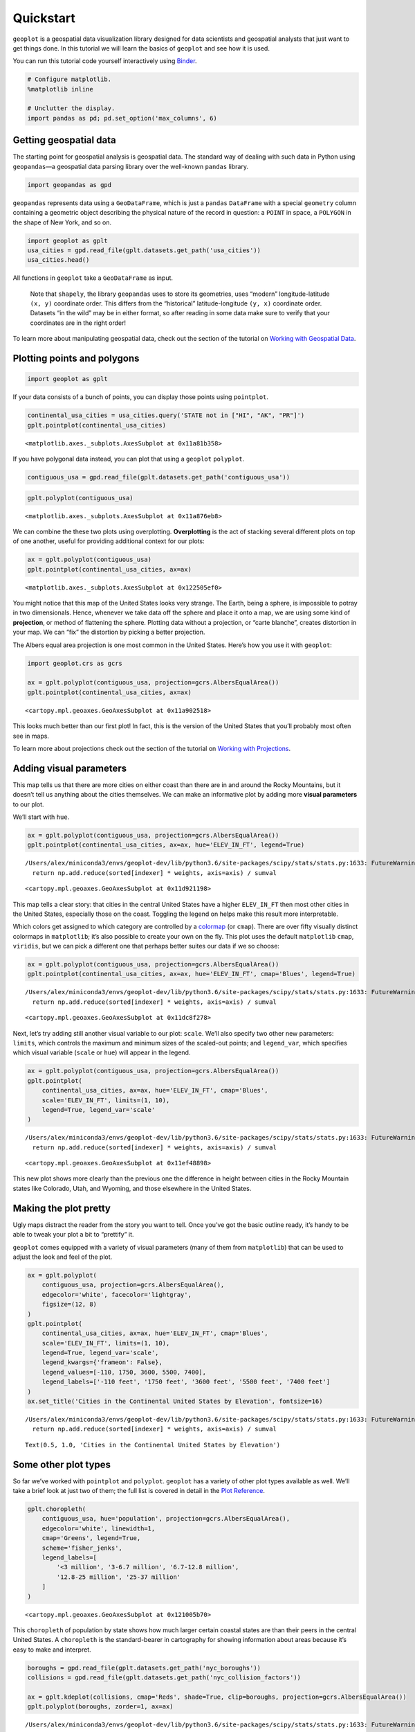 
Quickstart
==========

``geoplot`` is a geospatial data visualization library designed for data
scientists and geospatial analysts that just want to get things done. In
this tutorial we will learn the basics of ``geoplot`` and see how it is
used.

You can run this tutorial code yourself interactively using
`Binder <https://mybinder.org/v2/gh/ResidentMario/geoplot/master?filepath=notebooks/tutorials/Quickstart.ipynb>`__.

.. code:: ipython3

    # Configure matplotlib.
    %matplotlib inline
    
    # Unclutter the display.
    import pandas as pd; pd.set_option('max_columns', 6)

Getting geospatial data
-----------------------

The starting point for geospatial analysis is geospatial data. The
standard way of dealing with such data in Python using ``geopandas``—a
geospatial data parsing library over the well-known ``pandas`` library.

.. code:: ipython3

    import geopandas as gpd

``geopandas`` represents data using a ``GeoDataFrame``, which is just a
``pandas`` ``DataFrame`` with a special ``geometry`` column containing a
geometric object describing the physical nature of the record in
question: a ``POINT`` in space, a ``POLYGON`` in the shape of New York,
and so on.

.. code:: ipython3

    import geoplot as gplt
    usa_cities = gpd.read_file(gplt.datasets.get_path('usa_cities'))
    usa_cities.head()




.. raw:: html

    <div>
    <style scoped>
        .dataframe tbody tr th:only-of-type {
            vertical-align: middle;
        }
    
        .dataframe tbody tr th {
            vertical-align: top;
        }
    
        .dataframe thead th {
            text-align: right;
        }
    </style>
    <table border="1" class="dataframe">
      <thead>
        <tr style="text-align: right;">
          <th></th>
          <th>id</th>
          <th>POP_2010</th>
          <th>ELEV_IN_FT</th>
          <th>STATE</th>
          <th>geometry</th>
        </tr>
      </thead>
      <tbody>
        <tr>
          <th>0</th>
          <td>53</td>
          <td>40888.0</td>
          <td>1611.0</td>
          <td>ND</td>
          <td>POINT (-101.2962732 48.23250950000011)</td>
        </tr>
        <tr>
          <th>1</th>
          <td>101</td>
          <td>52838.0</td>
          <td>830.0</td>
          <td>ND</td>
          <td>POINT (-97.03285469999997 47.92525680000006)</td>
        </tr>
        <tr>
          <th>2</th>
          <td>153</td>
          <td>15427.0</td>
          <td>1407.0</td>
          <td>ND</td>
          <td>POINT (-98.70843569999994 46.91054380000003)</td>
        </tr>
        <tr>
          <th>3</th>
          <td>177</td>
          <td>105549.0</td>
          <td>902.0</td>
          <td>ND</td>
          <td>POINT (-96.78980339999998 46.87718630000012)</td>
        </tr>
        <tr>
          <th>4</th>
          <td>192</td>
          <td>17787.0</td>
          <td>2411.0</td>
          <td>ND</td>
          <td>POINT (-102.7896241999999 46.87917560000005)</td>
        </tr>
      </tbody>
    </table>
    </div>



.. raw:: html

   <div style="margin-top:2em">

All functions in ``geoplot`` take a ``GeoDataFrame`` as input.

   Note that ``shapely``, the library ``geopandas`` uses to store its
   geometries, uses “modern” longitude-latitude ``(x, y)`` coordinate
   order. This differs from the “historical” latitude-longitude
   ``(y, x)`` coordinate order. Datasets “in the wild” may be in either
   format, so after reading in some data make sure to verify that your
   coordinates are in the right order!

To learn more about manipulating geospatial data, check out the section
of the tutorial on `Working with Geospatial
Data <https://residentmario.github.io/geoplot/user_guide/Working_with_Geospatial_Data.html>`__.

.. raw:: html

   </div>

Plotting points and polygons
----------------------------

.. code:: ipython3

    import geoplot as gplt

If your data consists of a bunch of points, you can display those points
using ``pointplot``.

.. code:: ipython3

    continental_usa_cities = usa_cities.query('STATE not in ["HI", "AK", "PR"]')
    gplt.pointplot(continental_usa_cities)




.. parsed-literal::

    <matplotlib.axes._subplots.AxesSubplot at 0x11a81b358>




.. image:: Quickstart_files/Quickstart_10_1.png


If you have polygonal data instead, you can plot that using a
``geoplot`` ``polyplot``.

.. code:: ipython3

    contiguous_usa = gpd.read_file(gplt.datasets.get_path('contiguous_usa'))

.. code:: ipython3

    gplt.polyplot(contiguous_usa)




.. parsed-literal::

    <matplotlib.axes._subplots.AxesSubplot at 0x11a876eb8>




.. image:: Quickstart_files/Quickstart_13_1.png


We can combine the these two plots using overplotting. **Overplotting**
is the act of stacking several different plots on top of one another,
useful for providing additional context for our plots:

.. code:: ipython3

    ax = gplt.polyplot(contiguous_usa)
    gplt.pointplot(continental_usa_cities, ax=ax)




.. parsed-literal::

    <matplotlib.axes._subplots.AxesSubplot at 0x122505ef0>




.. image:: Quickstart_files/Quickstart_15_1.png


You might notice that this map of the United States looks very strange.
The Earth, being a sphere, is impossible to potray in two dimensionals.
Hence, whenever we take data off the sphere and place it onto a map, we
are using some kind of **projection**, or method of flattening the
sphere. Plotting data without a projection, or “carte blanche”, creates
distortion in your map. We can “fix” the distortion by picking a better
projection.

The Albers equal area projection is one most common in the United
States. Here’s how you use it with ``geoplot``:

.. code:: ipython3

    import geoplot.crs as gcrs
    
    ax = gplt.polyplot(contiguous_usa, projection=gcrs.AlbersEqualArea())
    gplt.pointplot(continental_usa_cities, ax=ax)




.. parsed-literal::

    <cartopy.mpl.geoaxes.GeoAxesSubplot at 0x11a902518>




.. image:: Quickstart_files/Quickstart_17_1.png


This looks much better than our first plot! In fact, this is the version
of the United States that you’ll probably most often see in maps.

To learn more about projections check out the section of the tutorial on
`Working with
Projections <https://residentmario.github.io/geoplot/user_guide/Working_with_Projections.html>`__.

Adding visual parameters
------------------------

This map tells us that there are more cities on either coast than there
are in and around the Rocky Mountains, but it doesn’t tell us anything
about the cities themselves. We can make an informative plot by adding
more **visual parameters** to our plot.

We’ll start with ``hue``.

.. code:: ipython3

    ax = gplt.polyplot(contiguous_usa, projection=gcrs.AlbersEqualArea())
    gplt.pointplot(continental_usa_cities, ax=ax, hue='ELEV_IN_FT', legend=True)


.. parsed-literal::

    /Users/alex/miniconda3/envs/geoplot-dev/lib/python3.6/site-packages/scipy/stats/stats.py:1633: FutureWarning: Using a non-tuple sequence for multidimensional indexing is deprecated; use `arr[tuple(seq)]` instead of `arr[seq]`. In the future this will be interpreted as an array index, `arr[np.array(seq)]`, which will result either in an error or a different result.
      return np.add.reduce(sorted[indexer] * weights, axis=axis) / sumval




.. parsed-literal::

    <cartopy.mpl.geoaxes.GeoAxesSubplot at 0x11d921198>




.. image:: Quickstart_files/Quickstart_19_2.png


This map tells a clear story: that cities in the central United States
have a higher ``ELEV_IN_FT`` then most other cities in the United
States, especially those on the coast. Toggling the legend on helps make
this result more interpretable.

Which colors get assigned to which category are controlled by a
`colormap <https://matplotlib.org/3.1.0/tutorials/colors/colormaps.html>`__
(or ``cmap``). There are over fifty visually distinct colormaps in
``matplotlib``; it’s also possible to create your own on the fly. This
plot uses the default ``matplotlib`` ``cmap``, ``viridis``, but we can
pick a different one that perhaps better suites our data if we so
choose:

.. code:: ipython3

    ax = gplt.polyplot(contiguous_usa, projection=gcrs.AlbersEqualArea())
    gplt.pointplot(continental_usa_cities, ax=ax, hue='ELEV_IN_FT', cmap='Blues', legend=True)


.. parsed-literal::

    /Users/alex/miniconda3/envs/geoplot-dev/lib/python3.6/site-packages/scipy/stats/stats.py:1633: FutureWarning: Using a non-tuple sequence for multidimensional indexing is deprecated; use `arr[tuple(seq)]` instead of `arr[seq]`. In the future this will be interpreted as an array index, `arr[np.array(seq)]`, which will result either in an error or a different result.
      return np.add.reduce(sorted[indexer] * weights, axis=axis) / sumval




.. parsed-literal::

    <cartopy.mpl.geoaxes.GeoAxesSubplot at 0x11dc8f278>




.. image:: Quickstart_files/Quickstart_21_2.png


Next, let’s try adding still another visual variable to our plot:
``scale``. We’ll also specify two other new parameters: ``limits``,
which controls the maximum and minimum sizes of the scaled-out points;
and ``legend_var``, which specifies which visual variable (``scale`` or
``hue``) will appear in the legend.

.. code:: ipython3

    ax = gplt.polyplot(contiguous_usa, projection=gcrs.AlbersEqualArea())
    gplt.pointplot(
        continental_usa_cities, ax=ax, hue='ELEV_IN_FT', cmap='Blues',
        scale='ELEV_IN_FT', limits=(1, 10),    
        legend=True, legend_var='scale'
    )


.. parsed-literal::

    /Users/alex/miniconda3/envs/geoplot-dev/lib/python3.6/site-packages/scipy/stats/stats.py:1633: FutureWarning: Using a non-tuple sequence for multidimensional indexing is deprecated; use `arr[tuple(seq)]` instead of `arr[seq]`. In the future this will be interpreted as an array index, `arr[np.array(seq)]`, which will result either in an error or a different result.
      return np.add.reduce(sorted[indexer] * weights, axis=axis) / sumval




.. parsed-literal::

    <cartopy.mpl.geoaxes.GeoAxesSubplot at 0x11ef48898>




.. image:: Quickstart_files/Quickstart_23_2.png


This new plot shows more clearly than the previous one the difference in
height between cities in the Rocky Mountain states like Colorado, Utah,
and Wyoming, and those elsewhere in the United States.

Making the plot pretty
----------------------

Ugly maps distract the reader from the story you want to tell. Once
you’ve got the basic outline ready, it’s handy to be able to tweak your
plot a bit to “prettify” it.

``geoplot`` comes equipped with a variety of visual parameters (many of
them from ``matplotlib``) that can be used to adjust the look and feel
of the plot.

.. code:: ipython3

    ax = gplt.polyplot(
        contiguous_usa, projection=gcrs.AlbersEqualArea(),
        edgecolor='white', facecolor='lightgray',
        figsize=(12, 8)
    )
    gplt.pointplot(
        continental_usa_cities, ax=ax, hue='ELEV_IN_FT', cmap='Blues',
        scale='ELEV_IN_FT', limits=(1, 10),    
        legend=True, legend_var='scale',
        legend_kwargs={'frameon': False},
        legend_values=[-110, 1750, 3600, 5500, 7400],
        legend_labels=['-110 feet', '1750 feet', '3600 feet', '5500 feet', '7400 feet']   
    )
    ax.set_title('Cities in the Continental United States by Elevation', fontsize=16)


.. parsed-literal::

    /Users/alex/miniconda3/envs/geoplot-dev/lib/python3.6/site-packages/scipy/stats/stats.py:1633: FutureWarning: Using a non-tuple sequence for multidimensional indexing is deprecated; use `arr[tuple(seq)]` instead of `arr[seq]`. In the future this will be interpreted as an array index, `arr[np.array(seq)]`, which will result either in an error or a different result.
      return np.add.reduce(sorted[indexer] * weights, axis=axis) / sumval




.. parsed-literal::

    Text(0.5, 1.0, 'Cities in the Continental United States by Elevation')




.. image:: Quickstart_files/Quickstart_26_2.png


Some other plot types
---------------------

So far we’ve worked with ``pointplot`` and ``polyplot``. ``geoplot`` has
a variety of other plot types available as well. We’ll take a brief look
at just two of them; the full list is covered in detail in the `Plot
Reference <https://residentmario.github.io/geoplot/plot_references/plot_reference.html>`__.

.. code:: ipython3

    gplt.choropleth(
        contiguous_usa, hue='population', projection=gcrs.AlbersEqualArea(),
        edgecolor='white', linewidth=1,
        cmap='Greens', legend=True,
        scheme='fisher_jenks',
        legend_labels=[
            '<3 million', '3-6.7 million', '6.7-12.8 million',
            '12.8-25 million', '25-37 million'
        ]
    )




.. parsed-literal::

    <cartopy.mpl.geoaxes.GeoAxesSubplot at 0x121005b70>




.. image:: Quickstart_files/Quickstart_29_1.png


This ``choropleth`` of population by state shows how much larger certain
coastal states are than their peers in the central United States. A
``choropleth`` is the standard-bearer in cartography for showing
information about areas because it’s easy to make and interpret.

.. code:: ipython3

    boroughs = gpd.read_file(gplt.datasets.get_path('nyc_boroughs'))
    collisions = gpd.read_file(gplt.datasets.get_path('nyc_collision_factors'))
    
    ax = gplt.kdeplot(collisions, cmap='Reds', shade=True, clip=boroughs, projection=gcrs.AlbersEqualArea())
    gplt.polyplot(boroughs, zorder=1, ax=ax)


.. parsed-literal::

    /Users/alex/miniconda3/envs/geoplot-dev/lib/python3.6/site-packages/scipy/stats/stats.py:1633: FutureWarning: Using a non-tuple sequence for multidimensional indexing is deprecated; use `arr[tuple(seq)]` instead of `arr[seq]`. In the future this will be interpreted as an array index, `arr[np.array(seq)]`, which will result either in an error or a different result.
      return np.add.reduce(sorted[indexer] * weights, axis=axis) / sumval




.. parsed-literal::

    <cartopy.mpl.geoaxes.GeoAxesSubplot at 0x121738e10>




.. image:: Quickstart_files/Quickstart_31_2.png


A ``kdeplot`` smoothes point data out into a heatmap. This makes it easy
to spot regional trends in your input data. The ``clip`` parameter can
be used to clip the resulting plot to the surrounding geometry—in this
case, the outline of New York City.

Next steps
----------

You should now know enough ``geoplot`` to try it out in your own
projects!

To install ``geoplot``, run ``conda install geoplot``. To see more
examples using ``geoplot``, check out the
`Gallery <https://residentmario.github.io/geoplot/gallery/index.html>`__.

